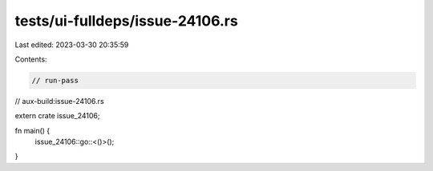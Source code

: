 tests/ui-fulldeps/issue-24106.rs
================================

Last edited: 2023-03-30 20:35:59

Contents:

.. code-block:: rs

    // run-pass
// aux-build:issue-24106.rs

extern crate issue_24106;

fn main() {
    issue_24106::go::<()>();
}


